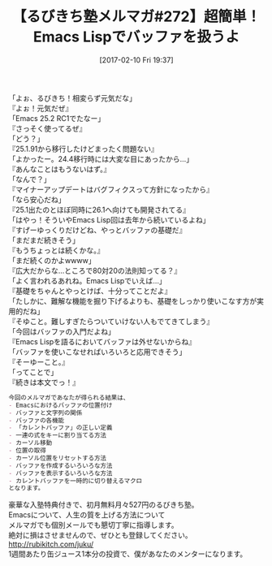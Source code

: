 #+BLOG: rubikitch
#+POSTID: 2016
#+DATE: [2017-02-10 Fri 19:37]
#+PERMALINK: melmag272
#+OPTIONS: toc:nil num:nil todo:nil pri:nil tags:nil ^:nil \n:t -:nil tex:nil ':nil
#+ISPAGE: nil
# (progn (erase-buffer)(find-file-hook--org2blog/wp-mode))
#+BLOG: rubikitch
#+CATEGORY: るびきち塾メルマガ
#+DESCRIPTION: るびきち塾メルマガ『Emacsの鬼るびきちのココだけの話#272』の予告
#+TITLE: 【るびきち塾メルマガ#272】超簡単！Emacs Lispでバッファを扱うよ
#+begin: org2blog-tags
# content-length: 1072

#+end:
「よぉ、るびきち！相変らず元気だな」
『よぉ！元気だぜ』
「Emacs 25.2 RC1でたなー」
『さっそく使ってるぜ』
「どう？」
『25.1.91から移行したけどまったく問題ない』
「よかったー。24.4移行時には大変な目にあったから…」
『あんなことはもうないはず。』
「なんで？」
『マイナーアップデートはバグフィクスって方針になったから』
「なら安心だね」
『25.1出たのとほぼ同時に26.1へ向けても開発されてる』
「はやっ！そういやEmacs Lisp回は去年から続いているよね」
『すげーゆっくりだけどね、やっとバッファの基礎だ』
「まだまだ続きそう」
『もうちょっとは続くかな。』
「まだ続くのかよwwww」
『広大だからな…ところで80対20の法則知ってる？』
「よく言われるあれね。Emacs Lispでいえば…」
『基礎をちゃんとやっとけば、十分ってことだよ』
「たしかに、難解な機能を掘り下げるよりも、基礎をしっかり使いこなす方が実用的だね」
『そゆこと。難しすぎたらついていけない人もでてきてしまう』
「今回はバッファの入門だよね」
『Emacs Lispを語るにおいてバッファは外せないからね』
「バッファを使いこなせればいろいろと応用できそう」
『そーゆーこと。』
「ってことで」
『続きは本文でっ！』

# (wop)
#+BEGIN_SRC org
今回のメルマガであなたが得られる結果は、
- Emacsにおけるバッファの位置付け
- バッファと文字列の関係
- バッファの各機能
- 「カレントバッファ」の正しい定義
- 一連の式をキーに割り当てる方法
- カーソル移動
- 位置の取得
- カーソル位置をリセットする方法
- バッファを作成するいろいろな方法
- バッファを表示するいろいろな方法
- カレントバッファを一時的に切り替えるマクロ
となります。
#+END_SRC

# footer
豪華な入塾特典付きで、初月無料月々527円のるびきち塾。
Emacsについて、人生の質を上げる方法について
メルマガでも個別メールでも懇切丁寧に指導します。
絶対に損はさせませんので、ぜひとも登録してください。
http://rubikitch.com/juku/
1週間あたり缶ジュース1本分の投資で、僕があなたのメンターになります。

# (progn (forward-line 1)(shell-command "screenshot-time.rb org_template" t))
